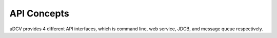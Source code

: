.. _api-concepts-label:

API Concepts
^^^^^^^^^^^^^^^^^^^^^

uDCV provides 4 different API interfaces, which is command line, web service, JDCB, and message queue respectively. 